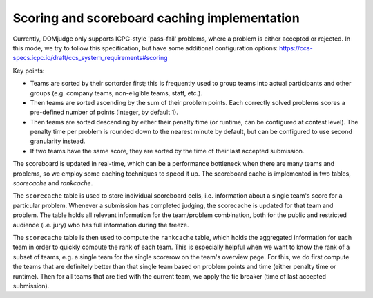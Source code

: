 .. _scoring:

Scoring and scoreboard caching implementation
=============================================

Currently, DOMjudge only supports ICPC-style 'pass-fail' problems, where a problem is either accepted or rejected.
In this mode, we try to follow this specification, but have some additional configuration options:
https://ccs-specs.icpc.io/draft/ccs_system_requirements#scoring

Key points:

- Teams are sorted by their sortorder first; this is frequently used to group teams into actual participants and other
  groups (e.g. company teams, non-eligible teams, staff, etc.).
- Then teams are sorted ascending by the sum of their problem points. Each correctly solved problems scores a
  pre-defined number of points (integer, by default 1).
- Then teams are sorted descending by either their penalty time (or runtime, can be configured at contest level). The
  penalty time per problem is rounded down to the nearest minute by default, but can be configured to use second
  granularity instead.
- If two teams have the same score, they are sorted by the time of their last accepted submission.

The scoreboard is updated in real-time, which can be a performance bottleneck when there are many teams and problems, so
we employ some caching techniques to speed it up. The scoreboard cache is implemented in two tables, `scorecache` and
`rankcache`.

The ``scorecache`` table is used to store individual scoreboard cells, i.e. information about a single team's score for
a particular problem. Whenever a submission has completed judging, the scorecache is updated for that team and problem.
The table holds all relevant information for the team/problem combination, both for the public and restricted audience
(i.e. jury) who has full information during the freeze.

The ``scorecache`` table is then used to compute the ``rankcache`` table, which holds the aggregated information for each
team in order to quickly compute the rank of each team. This is especially helpful when we want to know the rank of a
subset of teams, e.g. a single team for the single scorerow on the team's overview page. For this, we do first compute
the teams that are definitely better than that single team based on problem points and time (either penalty time or
runtime). Then for all teams that are tied with the current team, we apply the tie breaker (time of last accepted
submission).
